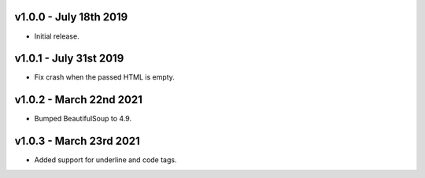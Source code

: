 v1.0.0 - July 18th 2019
+++++++++++++++++++++++

- Initial release.


v1.0.1 - July 31st 2019
+++++++++++++++++++++++

- Fix crash when the passed HTML is empty.


v1.0.2 - March 22nd 2021
++++++++++++++++++++++++

- Bumped BeautifulSoup to 4.9.


v1.0.3 - March 23rd 2021
++++++++++++++++++++++++

- Added support for underline and code tags.
